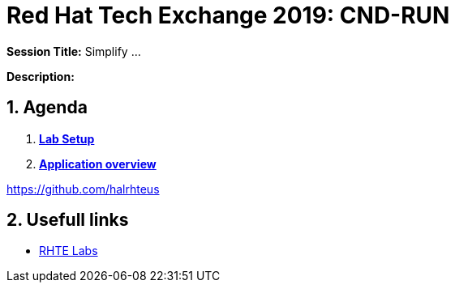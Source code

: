 = Red Hat Tech Exchange 2019: CND-RUN

*Session Title:*  Simplify ...

*Description:*

:numbered:

== Agenda

. *link:setup.md[Lab Setup]*
. *link:application-overview.md[Application overview]*

https://github.com/halrhteus

== Usefull links

- link:https://docs.google.com/spreadsheets/d/17KgzY9rVragyqsmKg5RIQG_3wgqZ7bd29zEInDk2X_4/edit#gid=153368893[RHTE Labs]
